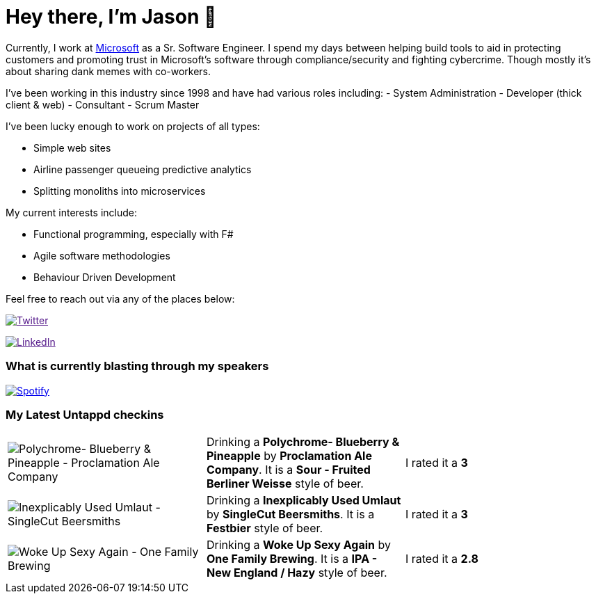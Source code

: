 ﻿# Hey there, I'm Jason 👋

Currently, I work at https://microsoft.com[Microsoft] as a Sr. Software Engineer. I spend my days between helping build tools to aid in protecting customers and promoting trust in Microsoft's software through compliance/security and fighting cybercrime. Though mostly it's about sharing dank memes with co-workers. 

I've been working in this industry since 1998 and have had various roles including: 
- System Administration
- Developer (thick client & web)
- Consultant
- Scrum Master

I've been lucky enough to work on projects of all types:

- Simple web sites
- Airline passenger queueing predictive analytics
- Splitting monoliths into microservices

My current interests include:

- Functional programming, especially with F#
- Agile software methodologies
- Behaviour Driven Development

Feel free to reach out via any of the places below:

image:https://img.shields.io/twitter/follow/jtucker?style=flat-square&color=blue["Twitter",link="https://twitter.com/jtucker]

image:https://img.shields.io/badge/LinkedIn-Let's%20Connect-blue["LinkedIn",link="https://linkedin.com/in/jatucke]

### What is currently blasting through my speakers

image:https://spotify-github-profile.vercel.app/api/view?uid=soulposition&cover_image=true&theme=novatorem&bar_color=c43c3c&bar_color_cover=true["Spotify",link="https://github.com/kittinan/spotify-github-profile"]

### My Latest Untappd checkins

|====
// untappd beer
| image:https://assets.untappd.com/photos/2023_11_05/4a3c7cfd5458a4a195d04ea79d96ea54_200x200.jpg[Polychrome- Blueberry & Pineapple - Proclamation Ale Company] | Drinking a *Polychrome- Blueberry & Pineapple* by *Proclamation Ale Company*. It is a *Sour - Fruited Berliner Weisse* style of beer. | I rated it a *3*
| image:https://assets.untappd.com/photos/2023_11_05/b0c92a4a032551674a464d2cc84f6356_200x200.jpg[Inexplicably Used Umlaut - SingleCut Beersmiths] | Drinking a *Inexplicably Used Umlaut* by *SingleCut Beersmiths*. It is a *Festbier* style of beer. | I rated it a *3*
| image:https://assets.untappd.com/photos/2023_11_04/a230213d51f2356db11cf4a9e9f8e7f5_200x200.jpg[Woke Up Sexy Again - One Family Brewing] | Drinking a *Woke Up Sexy Again* by *One Family Brewing*. It is a *IPA - New England / Hazy* style of beer. | I rated it a *2.8*
// untappd end
